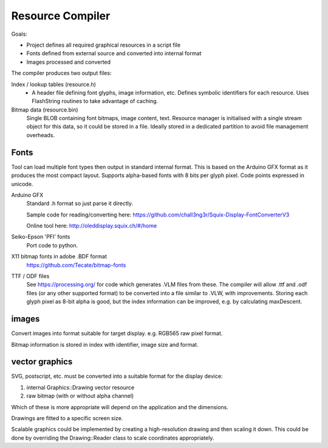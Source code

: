 Resource Compiler
=================

Goals:

-   Project defines all required graphical resources in a script file
-   Fonts defined from external source and converted into internal format
-   Images processed and converted

The compiler produces two output files:

Index / lookup tables (resource.h)
    -   A header file defining font glyphs, image information, etc.
        Defines symbolic identifiers for each resource.
        Uses FlashString routines to take advantage of caching.

Bitmap data (resource.bin)
    Single BLOB containing font bitmaps, image content, text.
    Resource manager is initialised with a single stream object for this data,
    so it could be stored in a file.
    Ideally stored in a dedicated partition to avoid file management overheads.


Fonts
-----

Tool can load multiple font types then output in standard internal format.
This is based on the Arduino GFX format as it produces the most compact layout.
Supports alpha-based fonts with 8 bits per glyph pixel.
Code points expressed in unicode.

Arduino GFX
    Standard .h format so just parse it directly.

    Sample code for reading/converting here:
    https://github.com/chall3ng3r/Squix-Display-FontConverterV3

    Online tool here:
    http://oleddisplay.squix.ch/#/home

Seiko-Epson 'PFI' fonts
    Port code to python.

X11 bitmap fonts in adobe .BDF format
    https://github.com/Tecate/bitmap-fonts

TTF / ODF files
    See https://processing.org/ for code which generates .VLM files from these.
    The compiler will allow .ttf and .odf files (or any other supported format)
    to be converted into a file similar to .VLW, with improvements.
    Storing each glyph pixel as 8-bit alpha is good, but the index information can
    be improved, e.g. by calculating maxDescent.


images
------

Convert images into format suitable for target display.
e.g. RGB565 raw pixel format.

Bitmap information is stored in index with identifier, image size and format.

vector graphics
---------------

SVG, postscript, etc. must be converted into a suitable format for the display device:

1. internal Graphics::Drawing vector resource
2. raw bitmap (with or without alpha channel)

Which of these is more appropriate will depend on the application and the dimensions.

Drawings are fitted to a specific screen size.

Scalable graphics could be implemented by creating a high-resolution drawing
and then scaling it down.
This could be done by overriding the Drawing::Reader class to scale coordinates appropriately.

